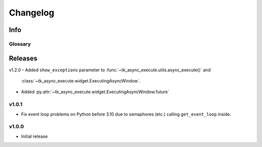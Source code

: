 ========================
Changelog
========================
.. |BREAK_CH| replace:: **[Breaking change]**

.. |POTENT_BREAK_CH| replace:: **[Potentially breaking change]**

.. |UNRELEASED| replace:: **[Not yet released]**

------------------------
Info
------------------------

.. seealso:: 
    `Releases <https://github.com/davidhozic/Tkinter-Async-Execute/releases>`_  


Glossary
======================
.. glossary::

    |BREAK_CH|
        Means that the change will break functionality from previous version.

    |POTENT_BREAK_CH|
        The change could break functionality from previous versions but only if it
        was used in a certain way.

    |UNRELEASED|
        Documented changes are not yet available to use.


---------------------
Releases
---------------------
v1.2.0
- Added ``show_exceptions`` parameter to :func:`~tk_async_execute.utils.async_execute()` and
  :class:`~tk_async_execute.widget.ExecutingAsyncWindow`.
- Added :py:attr:`~tk_async_execute.widget.ExecutingAsyncWindow.future`


v1.0.1
=================
- Fix event loop problems on Python before 3.10 due to semaphores (etc.) calling ``get_event_loop`` inside.


v1.0.0
=================
- Initial release
